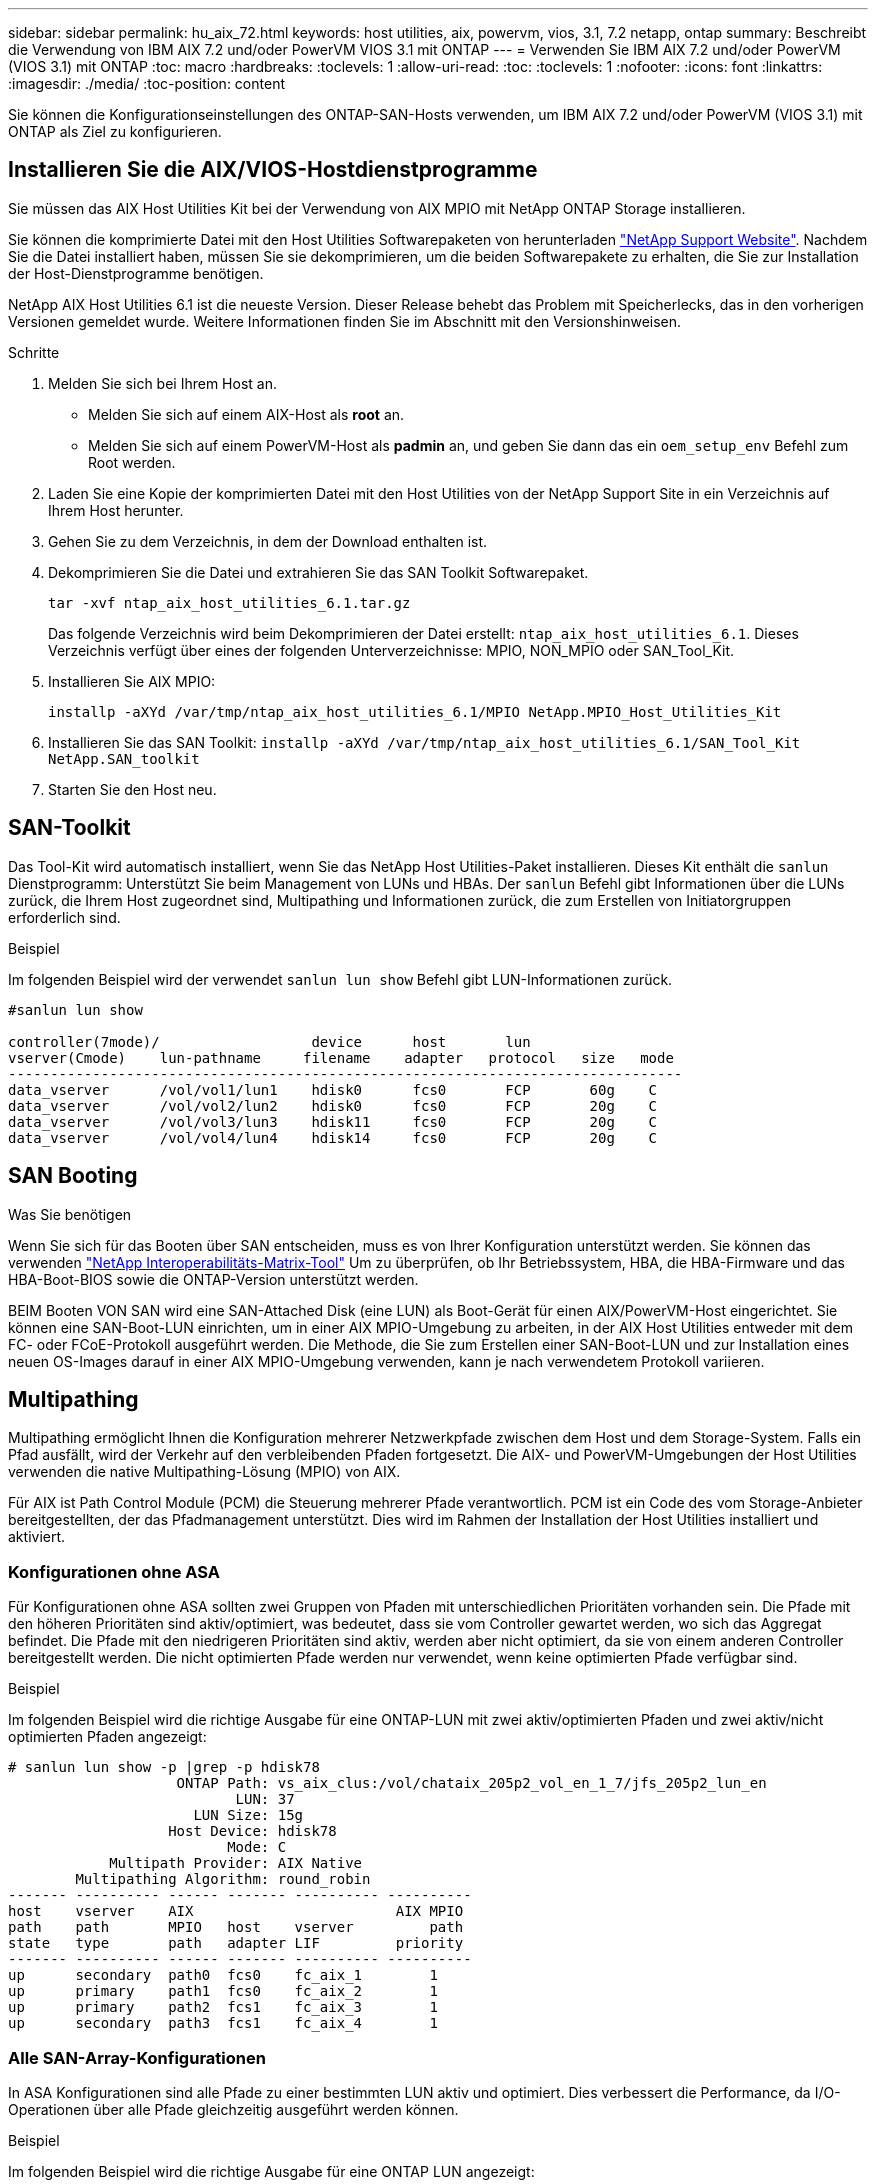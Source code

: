 ---
sidebar: sidebar 
permalink: hu_aix_72.html 
keywords: host utilities, aix, powervm, vios, 3.1, 7.2 netapp, ontap 
summary: Beschreibt die Verwendung von IBM AIX 7.2 und/oder PowerVM VIOS 3.1 mit ONTAP 
---
= Verwenden Sie IBM AIX 7.2 und/oder PowerVM (VIOS 3.1) mit ONTAP
:toc: macro
:hardbreaks:
:toclevels: 1
:allow-uri-read: 
:toc: 
:toclevels: 1
:nofooter: 
:icons: font
:linkattrs: 
:imagesdir: ./media/
:toc-position: content


[role="lead"]
Sie können die Konfigurationseinstellungen des ONTAP-SAN-Hosts verwenden, um IBM AIX 7.2 und/oder PowerVM (VIOS 3.1) mit ONTAP als Ziel zu konfigurieren.



== Installieren Sie die AIX/VIOS-Hostdienstprogramme

Sie müssen das AIX Host Utilities Kit bei der Verwendung von AIX MPIO mit NetApp ONTAP Storage installieren.

Sie können die komprimierte Datei mit den Host Utilities Softwarepaketen von herunterladen link:https://mysupport.netapp.com/site/products/all/details/hostutilities/downloads-tab/download/61343/6.1/downloads["NetApp Support Website"^]. Nachdem Sie die Datei installiert haben, müssen Sie sie dekomprimieren, um die beiden Softwarepakete zu erhalten, die Sie zur Installation der Host-Dienstprogramme benötigen.

NetApp AIX Host Utilities 6.1 ist die neueste Version. Dieser Release behebt das Problem mit Speicherlecks, das in den vorherigen Versionen gemeldet wurde. Weitere Informationen finden Sie im Abschnitt mit den Versionshinweisen.

.Schritte
. Melden Sie sich bei Ihrem Host an.
+
** Melden Sie sich auf einem AIX-Host als *root* an.
** Melden Sie sich auf einem PowerVM-Host als *padmin* an, und geben Sie dann das ein `oem_setup_env` Befehl zum Root werden.


. Laden Sie eine Kopie der komprimierten Datei mit den Host Utilities von der NetApp Support Site in ein Verzeichnis auf Ihrem Host herunter.
. Gehen Sie zu dem Verzeichnis, in dem der Download enthalten ist.
. Dekomprimieren Sie die Datei und extrahieren Sie das SAN Toolkit Softwarepaket.
+
`tar -xvf ntap_aix_host_utilities_6.1.tar.gz`

+
Das folgende Verzeichnis wird beim Dekomprimieren der Datei erstellt: `ntap_aix_host_utilities_6.1`. Dieses Verzeichnis verfügt über eines der folgenden Unterverzeichnisse: MPIO, NON_MPIO oder SAN_Tool_Kit.

. Installieren Sie AIX MPIO:
+
`installp -aXYd /var/tmp/ntap_aix_host_utilities_6.1/MPIO NetApp.MPIO_Host_Utilities_Kit`

. Installieren Sie das SAN Toolkit:
`installp -aXYd /var/tmp/ntap_aix_host_utilities_6.1/SAN_Tool_Kit NetApp.SAN_toolkit`
. Starten Sie den Host neu.




== SAN-Toolkit

Das Tool-Kit wird automatisch installiert, wenn Sie das NetApp Host Utilities-Paket installieren. Dieses Kit enthält die `sanlun` Dienstprogramm: Unterstützt Sie beim Management von LUNs und HBAs. Der `sanlun` Befehl gibt Informationen über die LUNs zurück, die Ihrem Host zugeordnet sind, Multipathing und Informationen zurück, die zum Erstellen von Initiatorgruppen erforderlich sind.

.Beispiel
Im folgenden Beispiel wird der verwendet `sanlun lun show` Befehl gibt LUN-Informationen zurück.

[listing]
----
#sanlun lun show

controller(7mode)/                  device      host       lun
vserver(Cmode)    lun-pathname     filename    adapter   protocol   size   mode
--------------------------------------------------------------------------------
data_vserver      /vol/vol1/lun1    hdisk0      fcs0       FCP       60g    C
data_vserver      /vol/vol2/lun2    hdisk0      fcs0       FCP       20g    C
data_vserver      /vol/vol3/lun3    hdisk11     fcs0       FCP       20g    C
data_vserver      /vol/vol4/lun4    hdisk14     fcs0       FCP       20g    C

----


== SAN Booting

.Was Sie benötigen
Wenn Sie sich für das Booten über SAN entscheiden, muss es von Ihrer Konfiguration unterstützt werden. Sie können das verwenden link:https://mysupport.netapp.com/matrix/imt.jsp?components=71102;&solution=1&isHWU&src=IMT["NetApp Interoperabilitäts-Matrix-Tool"^] Um zu überprüfen, ob Ihr Betriebssystem, HBA, die HBA-Firmware und das HBA-Boot-BIOS sowie die ONTAP-Version unterstützt werden.

BEIM Booten VON SAN wird eine SAN-Attached Disk (eine LUN) als Boot-Gerät für einen AIX/PowerVM-Host eingerichtet. Sie können eine SAN-Boot-LUN einrichten, um in einer AIX MPIO-Umgebung zu arbeiten, in der AIX Host Utilities entweder mit dem FC- oder FCoE-Protokoll ausgeführt werden. Die Methode, die Sie zum Erstellen einer SAN-Boot-LUN und zur Installation eines neuen OS-Images darauf in einer AIX MPIO-Umgebung verwenden, kann je nach verwendetem Protokoll variieren.



== Multipathing

Multipathing ermöglicht Ihnen die Konfiguration mehrerer Netzwerkpfade zwischen dem Host und dem Storage-System. Falls ein Pfad ausfällt, wird der Verkehr auf den verbleibenden Pfaden fortgesetzt. Die AIX- und PowerVM-Umgebungen der Host Utilities verwenden die native Multipathing-Lösung (MPIO) von AIX.

Für AIX ist Path Control Module (PCM) die Steuerung mehrerer Pfade verantwortlich. PCM ist ein Code des vom Storage-Anbieter bereitgestellten, der das Pfadmanagement unterstützt. Dies wird im Rahmen der Installation der Host Utilities installiert und aktiviert.



=== Konfigurationen ohne ASA

Für Konfigurationen ohne ASA sollten zwei Gruppen von Pfaden mit unterschiedlichen Prioritäten vorhanden sein. Die Pfade mit den höheren Prioritäten sind aktiv/optimiert, was bedeutet, dass sie vom Controller gewartet werden, wo sich das Aggregat befindet. Die Pfade mit den niedrigeren Prioritäten sind aktiv, werden aber nicht optimiert, da sie von einem anderen Controller bereitgestellt werden. Die nicht optimierten Pfade werden nur verwendet, wenn keine optimierten Pfade verfügbar sind.

.Beispiel
Im folgenden Beispiel wird die richtige Ausgabe für eine ONTAP-LUN mit zwei aktiv/optimierten Pfaden und zwei aktiv/nicht optimierten Pfaden angezeigt:

[listing]
----
# sanlun lun show -p |grep -p hdisk78
                    ONTAP Path: vs_aix_clus:/vol/chataix_205p2_vol_en_1_7/jfs_205p2_lun_en
                           LUN: 37
                      LUN Size: 15g
                   Host Device: hdisk78
                          Mode: C
            Multipath Provider: AIX Native
        Multipathing Algorithm: round_robin
------- ---------- ------ ------- ---------- ----------
host    vserver    AIX                        AIX MPIO
path    path       MPIO   host    vserver         path
state   type       path   adapter LIF         priority
------- ---------- ------ ------- ---------- ----------
up      secondary  path0  fcs0    fc_aix_1        1
up      primary    path1  fcs0    fc_aix_2        1
up      primary    path2  fcs1    fc_aix_3        1
up      secondary  path3  fcs1    fc_aix_4        1

----


=== Alle SAN-Array-Konfigurationen

In ASA Konfigurationen sind alle Pfade zu einer bestimmten LUN aktiv und optimiert. Dies verbessert die Performance, da I/O-Operationen über alle Pfade gleichzeitig ausgeführt werden können.

.Beispiel
Im folgenden Beispiel wird die richtige Ausgabe für eine ONTAP LUN angezeigt:


NOTE: Alle SAN Arrays (ASA) Konfigurationen werden ab ONTAP 9.8 für AIX Hosts unterstützt.

[listing]
----
# sanlun lun show -p |grep -p hdisk78
                    ONTAP Path: vs_aix_clus:/vol/chataix_205p2_vol_en_1_7/jfs_205p2_lun_en
                           LUN: 37
                      LUN Size: 15g
                   Host Device: hdisk78
                          Mode: C
            Multipath Provider: AIX Native
        Multipathing Algorithm: round_robin
------ ------- ------ ------- --------- ----------
host   vserver  AIX                      AIX MPIO
path   path     MPIO   host    vserver     path
state  type     path   adapter LIF       priority
------ ------- ------ ------- --------- ----------
up     primary  path0  fcs0    fc_aix_1     1
up     primary  path1  fcs0    fc_aix_2     1
up     primary  path2  fcs1    fc_aix_3     1
up     primary  path3  fcs1    fc_aix_4     1
----


== Empfohlene Einstellungen

Im Folgenden finden Sie einige empfohlene Parametereinstellungen für ONTAP LUNs.  Die wichtigen Parameter für ONTAP LUNs werden nach der Installation des NetApp Host Utilities Kit automatisch festgelegt.

[cols="4*"]
|===
| Parameter | Umgebung | Wert für AIX | Hinweis 


| Algorithmus | MPIO | Round_Robin | Festgelegt nach Host Utilities 


| hcheck_cmd | MPIO | Anfrage | Festgelegt nach Host Utilities 


| hcheck_interval | MPIO | 30 | Festgelegt nach Host Utilities 


| hcheck_Mode | MPIO | Nicht aktiv | Festgelegt nach Host Utilities 


| lun_Reset_spt | MPIO / Non-MPIO | ja | Festgelegt nach Host Utilities 


| max_Transfer | MPIO / Non-MPIO | FC LUNs: 0x10000 Bytes | Festgelegt nach Host Utilities 


| Qfull_dly | MPIO / Non-MPIO | 2 Sekunden Verzögerung | Festgelegt nach Host Utilities 


| Queue_depth | MPIO / Non-MPIO | 64 | Festgelegt nach Host Utilities 


| Reserve_Richtlinie | MPIO / Non-MPIO | Keine_Reserve | Festgelegt nach Host Utilities 


| rw_Timeout (Festplatte) | MPIO / Non-MPIO | 30 Sekunden | Verwendet BS-Standardwerte 


| Dyntrk | MPIO / Non-MPIO | Ja. | Verwendet BS-Standardwerte 


| fc_err_recov | MPIO / Non-MPIO | Fast_FAIL | Verwendet BS-Standardwerte 


| q_TYPE | MPIO / Non-MPIO | Einfach | Verwendet BS-Standardwerte 


| num_cmd_elems | MPIO / Non-MPIO | 1024 für AIX 3072 für VIOS | FC EN1B, FC EN1C 


| num_cmd_elems | MPIO / Non-MPIO | 1024 für AIX | FC EN0G 
|===


== Empfohlene Einstellungen für MetroCluster

Das AIX-Betriebssystem erzwingt standardmäßig eine kürzere I/O-Zeitüberschreitung, wenn keine Pfade zu einer LUN verfügbar sind. Dies kann bei Konfigurationen wie Single-Switch-SAN-Fabric- und MetroCluster-Konfigurationen mit nicht geplanten Failover auftreten. Weitere Informationen und empfohlene Änderungen an den Standardeinstellungen finden Sie unter link:https://kb.netapp.com/app/answers/answer_view/a_id/1001318["NetApp KB1001318"^]



== AIX Unterstützung mit SM-BC

Ab ONTAP 9.11.1 wird AIX mit SM-BC unterstützt. Mit einer AIX-Konfiguration ist der primäre Cluster der „aktive“ Cluster.

In einer AIX-Konfiguration ist ein Failover mit Unterbrechungen verbunden. Bei jedem Failover müssen Sie einen Re-Scan am Host durchführen, um I/O-Vorgänge wiederaufzunehmen.

Informationen zum Konfigurieren von AIX für SM-BC finden Sie im Knowledge Base-Artikel link:https://kb.netapp.com/Advice_and_Troubleshooting/Data_Protection_and_Security/SnapMirror/How_to_configure_an_AIX_host_for_SnapMirror_Business_Continuity_(SM-BC)["So konfigurieren Sie einen AIX Host für SnapMirror Business Continuity (SM-BC)"^].



== Bekannte Probleme

Die IBM AIX 7.2 und/oder PowerVM (VIOS 3.1) mit ONTAP-Version weist folgende bekannte Probleme auf:

[cols="4*"]
|===
| NetApp Bug ID | Titel | Beschreibung | Partner-ID 


| 1416221 | BEI AIX 7200-05-01 ist bei einem Storage Failover eine I/O-Unterbrechung auf virtuellen iSCSI-Festplatten (VIOS 3.1.1.x) aufgetreten | Eine I/O-Unterbrechung kann bei Storage Failover-Vorgängen auf AIX 7.2 TL5 Hosts auf den virtuellen iSCSI-Festplatten auftreten, die über das VIOS 3.1.1.x zugeordnet sind Standardmäßig wird der verwendet `rw_timeout` Der Wert der virtuellen iSCSI-Festplatten (hdisk) auf VIOC beträgt 45 Sekunden. Wenn während des Storage Failover eine mehr als 45 Sekunden Verzögerung auftritt, kann es zu einem I/O-Ausfall kommen. Um diese Situation zu vermeiden, schlagen Sie sich bitte in der in BURT erwähnten Behelfslösung vor. Nach IBM können wir nach der Anwendung von APAR - IJ34739 (kommende Version) den rw_Timeout-Wert mit dem dynamisch ändern `chdev` Befehl. | NA 


| 1414700 | AIX 7.2 TL04 hat bei einem Storage Failover eine I/O-Störung auf virtuellen iSCSI-Festplatten (VIOS 3.1.1.x) festgestellt | Eine I/O-Unterbrechung kann bei Storage Failover-Vorgängen auf AIX 7.2 TL4 Hosts auf den virtuellen iSCSI-Festplatten auftreten, die über das VIOS 3.1.1.x zugeordnet sind Standardmäßig wird der verwendet `rw_timeout` Der Wert des vSCSI-Adapters auf VIOC beträgt 45 Sekunden. Wenn während eines Storage Failover eine I/O-Verzögerung von mehr als 45 Sekunden auftritt, kann es zu einem I/O-Ausfall kommen. Um diese Situation zu vermeiden, schlagen Sie sich bitte in der in BURT erwähnten Behelfslösung vor. | NA 


| 1307653 | Erkennen von I/O-Problemen auf der VIOS 3.1.1.10 bei SFO-Fehlern und geraden I/O-Operationen | Bei VIOS 3.1.1 sind IO-Ausfälle möglicherweise auf NPIV Client-Festplatte zu sehen, die durch 16/32-GB-FC-Adapter unterstützt werden. Auch ein `vfchost` Der Treiber befindet sich möglicherweise in einem Zustand, in dem er die Verarbeitung von I/O-Anfragen vom Client beendet. Das Problem wird durch den Einsatz von IBM APAR IJ22290 behoben. | NA 
|===